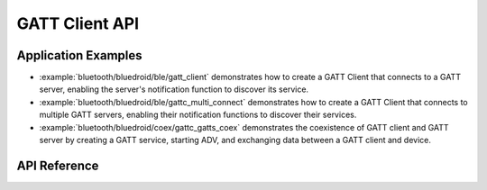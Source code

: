 GATT Client API
===============

Application Examples
--------------------

- :example:`bluetooth/bluedroid/ble/gatt_client` demonstrates how to create a GATT Client that connects to a GATT server, enabling the server's notification function to discover its service.

- :example:`bluetooth/bluedroid/ble/gattc_multi_connect` demonstrates how to create a GATT Client that connects to multiple GATT servers, enabling their notification functions to discover their services.

- :example:`bluetooth/bluedroid/coex/gattc_gatts_coex` demonstrates the coexistence of GATT client and GATT server by creating a GATT service, starting ADV, and exchanging data between a GATT client and device.

API Reference
-------------

.. include-build-file:: inc/esp_gattc_api.inc

